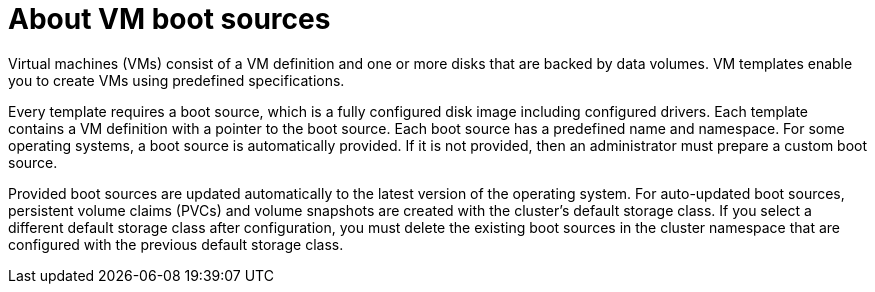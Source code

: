 // Module included in the following assemblies:
//
// * virt/virtual_machines/creating_vms_rh/virt-creating-vms-from-rh-images-overview.adoc

:_mod-docs-content-type: CONCEPT
[id="virt-about-vms-and-boot-sources_{context}"]
= About VM boot sources

Virtual machines (VMs) consist of a VM definition and one or more disks that are backed by data volumes. VM templates enable you to create VMs using predefined specifications.

Every template requires a boot source, which is a fully configured disk image including configured drivers. Each template contains a VM definition with a pointer to the boot source. Each boot source has a predefined name and namespace. For some operating systems, a boot source is automatically provided. If it is not provided, then an administrator must prepare a custom boot source.

Provided boot sources are updated automatically to the latest version of the operating system. For auto-updated boot sources, persistent volume claims (PVCs) and volume snapshots are created with the cluster's default storage class. If you select a different default storage class after configuration, you must delete the existing boot sources in the cluster namespace that are configured with the previous default storage class.
